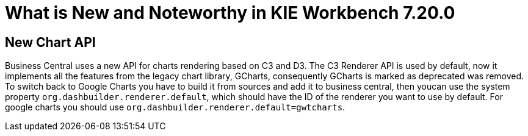 [[_drools.releasenotesworkbench.7.20.0.final]]

= What is New and Noteworthy in KIE Workbench 7.20.0

== New Chart API

Business Central uses a new API for charts rendering based on C3 and D3. The C3 Renderer API is used by default, now it implements all the features from the legacy chart library, GCharts, consequently GCharts is marked as deprecated was removed. To switch back to Google Charts you have to build it from sources and add it to business central, then youcan use the system property `org.dashbuilder.renderer.default`, which should have the ID of the renderer you want to use by default. For google charts you should use `org.dashbuilder.renderer.default=gwtcharts`.
